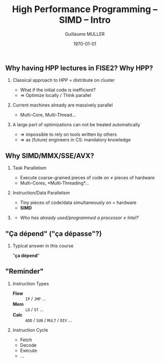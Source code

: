 #+STARTUP: showall indent
#  --- Use C-c C-c to reload this ---
#+TODO: TODO(t) | DONE(o)


# ### Hack to make title on several lines
#+BEAMER_HEADER: \title[HPP -- SIMD -- Intro]{High Performance Programming\\SIMD Intro -- MMX/SSE/AVX}
#+BEAMER_HEADER: \subtitle{FISE2-INFO2}
#+TITLE: High Performance Programming -- SIMD -- Intro
#+AUTHOR: Guillaume MULLER
#+EMAIL: guillaume.muller@telecom-st-etienne.fr
#+DATE: \today
#+DESCRIPTION: High Performance Programming -- SIMD -- Intro
#+KEYWORDS: High-Performance Programming SIMD Introduction MMX SSE AVX
#+LANGUAGE: en
#+OPTIONS: toc:nil      ## remove Table Of Content
#+OPTIONS: H:2          ## With H:1, *=slides || with H:2, *=sections
#+OPTIONS: num:nil  ## use itemize vs. enumerate
#+OPTIONS: comments yes

#+STARTUP: beamer
#+LATEX_CLASS: beamer

 # ### Conflicts withthe theme's color redefinition below :{
 # #+BEAMER_THEME: Warsaw
#+LATEX_HEADER: \usetheme{Warsaw}

 # ### Already loaded by org-mode
 # #+LATEX_HEADER: \usepackage[utf8]{inputenc}
 # #+LATEX_HEADER: \usepackage[T1]{fontenc}
 # #+LATEX_HEADER: \usepackage{graphicx}        % To insert images
 # #+LATEX_HEADER: \usepackage[normalem]{ulem}  % For underline/strike
 # #+LATEX_HEADER: \usepackage{amsmath}         % For mathcal?
 # #+LATEX_HEADER: \usepackage{amssymb}         % For math symbols?
 # #+LATEX_HEADER: \usepackage{hyperref}        % For pdf meta info + links?
 # #+LATEX_HEADER:  \hypersetup{
 # #+LATEX_HEADER:   pdfauthor={...},
 # #+LATEX_HEADER:   pdftitle={...},
 # #+LATEX_HEADER:   pdfkeywords={...},
 # #+LATEX_HEADER:   pdfsubject={...},
 # #+LATEX_HEADER:   pdfcreator={Emacs (Org mode)},
 # #+LATEX_HEADER:   pdflang={English}
 #  #+LATEX_HEADER: }

#+LATEX_HEADER: \hypersetup{
#+LATEX_HEADER:   colorlinks=true,%
#+LATEX_HEADER:   urlcolor=blue,%
#+LATEX_HEADER:   linkcolor=blue%
#+LATEX_HEADER: }

#+LATEX_HEADER: \usepackage[gen]{eurosym}    % For € symbol
#+LATEX_HEADER: \usepackage{wasysym}         % For smileys
#+LATEX_HEADER: \usepackage{bclogo}          % For bcattention & bccrayon signs
#+LATEX_HEADER: \usepackage{fontawesome}     % For pretty UTF-8 emojis \faWarning \faExclamationTriangle
#+LATEX_HEADER: \usepackage{tikz}            % For drawings
#+LATEX_HEADER: \usetikzlibrary{arrows.meta} % For arrow heads
#+LATEX_HEADER: \usetikzlibrary{shadows}
#+LATEX_HEADER: \usepackage{tikzsymbols}     % For Sticky man
#+LATEX_HEADER: \usepackage{listings}        % To insert Java code listing
#+LATEX_HEADER: \definecolor{dkgreen}{rgb}{0,0.6,0}  %% Colors for the Java listings
#+LATEX_HEADER: \definecolor{gray}{rgb}{0.5,0.5,0.5}
#+LATEX_HEADER: \definecolor{mauve}{rgb}{0.58,0,0.82}
#+LATEX_HEADER: \lstset{frame=none,          % For Java listings
#+LATEX_HEADER:   language=java,
#+LATEX_HEADER:   aboveskip=1mm,
#+LATEX_HEADER:   belowskip=1mm,
#+LATEX_HEADER:   showstringspaces=false,
#+LATEX_HEADER:   columns=flexible,
#+LATEX_HEADER:   basicstyle={\scriptsize \ttfamily},
#+LATEX_HEADER:   numbers=left,
#+LATEX_HEADER:   numberstyle=\scriptsize\color{gray},
#+LATEX_HEADER:   keywordstyle=\color{blue},
#+LATEX_HEADER:   commentstyle=\color{dkgreen},
#+LATEX_HEADER:   stringstyle=\color{mauve},
#+LATEX_HEADER:   breaklines=true,
#+LATEX_HEADER:   breakatwhitespace=true,
#+LATEX_HEADER:   tabsize=2
#+LATEX_HEADER: }

  # Dark theme based on Warsaw
#+LATEX_HEADER: \setbeamercolor{normal text}{fg=white,bg=black!90}
#+LATEX_HEADER: \setbeamercolor{structure}{fg=white} %% TODO Problem with "description" env!
#+LATEX_HEADER: \setbeamercolor{alerted text}{fg=red!85!black}
#+LATEX_HEADER: \setbeamercolor{item projected}{use=item,fg=black,bg=item.fg!35}
#+LATEX_HEADER: \setbeamercolor*{palette primary}{use=structure,fg=structure.fg}
#+LATEX_HEADER: \setbeamercolor*{palette secondary}{use=structure,fg=structure.fg!95!black}
#+LATEX_HEADER: \setbeamercolor*{palette tertiary}{use=structure,fg=structure.fg!90!black}
#+LATEX_HEADER: \setbeamercolor*{palette quaternary}{use=structure,fg=structure.fg!95!black,bg=black!80}
#+LATEX_HEADER: \setbeamercolor*{framesubtitle}{fg=white}
#+LATEX_HEADER: \setbeamercolor*{block title}{parent=structure,bg=black!60}
#+LATEX_HEADER: \setbeamercolor*{block body}{fg=black,bg=black!10}
#+LATEX_HEADER: \setbeamercolor*{block title alerted}{parent=alerted text,bg=black!15}
#+LATEX_HEADER: \setbeamercolor*{block title example}{parent=example text,bg=black!15}

  # What is the "headline" level that is transformed to a frame?
#+LATEX_HEADER_FRAME_LEVEL: 1
#+LATEX_HEADER: \setbeamertemplate{navigation symbols}{}
#+LATEX_HEADER: \setbeamertemplate{headline}{}
#+LATEX_HEADER: \addtobeamertemplate{navigation symbols}{}{%
#+LATEX_HEADER:   \usebeamerfont{footline}%
#+LATEX_HEADER:   \usebeamercolor[fg]{footline}%
#+LATEX_HEADER:   \hspace{1em}%
#+LATEX_HEADER:   \insertframenumber{}/\inserttotalframenumber{}
#+LATEX_HEADER: }

  # Put a slide with presentation outline before every new section
#+LATEX_HEADER: \AtBeginSection[]
#+LATEX_HEADER: {
#+LATEX_HEADER:   \begin{frame}<beamer>
#+LATEX_HEADER:     %\frametitle{Outline for section \thesection}
#+LATEX_HEADER:     \tableofcontents[currentsection]
#+LATEX_HEADER:   \end{frame}
#+LATEX_HEADER: }

  # Make items appear one after the other
  # #+BEAMER: \beamerdefaultoverlayspecification{<+->}


#+LATEX_HEADER: \newcommand{\myarrow}[6]{ % size / src / linestyle / text / arrowhead / dest
#+LATEX_HEADER:   \begin{tikzpicture}[baseline=-0.5ex]{
#+LATEX_HEADER:       \node[inner sep=0](@1) at (0,0) {#2};
#+LATEX_HEADER:       \node[inner sep=0](@2) at (#1,0) {#6};
#+LATEX_HEADER:       \draw [#3,arrows={#5},shorten >= 2pt,shorten <= 2pt] (@1) -- (@2) node[pos=.5,above,inner sep=1pt] { #4 };}
#+LATEX_HEADER: \end{tikzpicture}\xspace
#+LATEX_HEADER: }

#+LATEX_HEADER: \def\up#1{$^\text{#1}$}
#+LATEX_HEADER: \newcommand{\FrFlag}{\includegraphics[height=1.5em]{../images/UML/Lecture1/flag_france.png}}
#+LATEX_HEADER: \newcommand{\LOTRing}{\includegraphics[height=1.5em]{../images/UML/Lecture1/LOTR_1Ring.png}}


  # ### One can include other org files with:
  # #+INCLUDE: "/path/to/chapter2.org" :minlevel 1

* 

** Why having HPP lectures in FISE2? Why HPP?
   \pause
*** Classical approach to HPP = distribute on cluster
    - What if the initial code is inefficient?
    - $\Rightarrow$ Optimize locally / Think parallel
   \pause
*** Current machines already are massively parallel
    - Multi-Core, Multi-Thread\ldots{}
   \pause
*** A large part of optimizations can not be treated automatically
    - $\Rightarrow$ impossible to rely on tools written by others
    - $\Rightarrow$ as (future) engineers in CS: mandatory knowledge

** Why SIMD/MMX/SSE/AVX?
*** Task Parallelism
    - Execute coarse-grained pieces of code on $\neq$ pieces of hardware
    - Multi-Cores, *Multi-Threading*\ldots{}
   \pause
*** Instruction/Data Parallelism
    - Tiny pieces of code/data simultaneously on = hardware
    - *SIMD*
    \pause

*** @@latex: ~~@@
    :PROPERTIES:
    :BEAMER_OPT: ignoreheading
    :END:
    \bigskip
   - /Who has already used/programmed a processor $\neq$ Intel?/
    \bigskip


** "Ça dépend" ("ça dépasse"?)
      #+BEGIN_EXPORT LaTeX
      \definecolor{myblue}{HTML}{9999FF}
      \scalebox{.72}{
      \begin{tikzpicture}[x=3cm,y=1.5cm]
         %\pgfpointxy{1}{1}
         % Styles
         \tikzset{rnode/.style={draw,rectangle,rounded corners=3pt,drop shadow,fill=myblue}}
         \tikzset{sarrow/.style={very thick,->,>=stealth'}}

         \node[rnode] (Designer)    at (2,0)  { \parbox{3.5cm}{ \center { \bf Designer } \\ Micro-Architecture } } ;

         \onslide<2-> { \node[rnode] (Past)        at (0,0)  { \parbox{3.5cm}{ \center { \bf \large Past }       \\ { \normal \begin{itemize} \item Needs \item Capacities \item Errors \end{itemize} } } } ; }
         \onslide<2-> { \node[rnode] (Future)      at (4,0)  { \parbox{3.5cm}{ \center { \bf \large Future }     \\ { \normal \begin{itemize} \item Dreams \item New needs \item New Capacities \end{itemize} } } } ; }
         \onslide<3-> { \node[rnode] (Users)       at (2,+2) { \parbox{3.5cm}{ \center { \bf \large Users }      \\ { \normal \begin{itemize} \item Developers \item Compilers \end{itemize} } } } ; }
         \onslide<3-> { \node[rnode] (Electronics) at (2,-2) { \parbox{3.5cm}{ \center { \bf \large Electronics} \\ { \normal \begin{itemize} \item Physical Limits \item Complexity \end{itemize} } } } ; }

         \onslide<2-> { \draw[sarrow] (Past)     -> (Designer) ; }
         \onslide<2-> { \draw[sarrow] (Designer) -> (Future) ; }
         \onslide<3-> { \draw[sarrow] (Users)    -> (Designer) ; }
         \onslide<3-> { \draw[sarrow] (Designer) -> (Electronics) ; }
      \end{tikzpicture}
      }
      #+END_EXPORT

*** Typical answer in this course
    :PROPERTIES:
    :BEAMER_ACT: <4->
    :END:
    \center \large "*ça dépend*"

** "Reminder"
   #+ATTR_LATEX: :width .8\textwidth
   [[./images/cpu.png]]
   \pause
*** Instruction Types
    :PROPERTIES:
    :BEAMER_ENV: block
    :BEAMER_COL: .70
    :END:
    - \bf \black Flow :: =IP= / =JMP= \ldots{} \hfill
    - \bf \black Mem ::  =LD= / =ST= \ldots{}  \hfill
    - \bf \black Calc :: =ADD= / =SUB= / =MULT= / =DIV= \ldots{} \hfill
      \pause
*** Instruction Cycle
    :PROPERTIES:
    :BEAMER_ENV: block
    :BEAMER_COL: .29
    :END:
    - \small Fetch
    - \small Decode
    - \small Execute
    - \small \ldots{}
